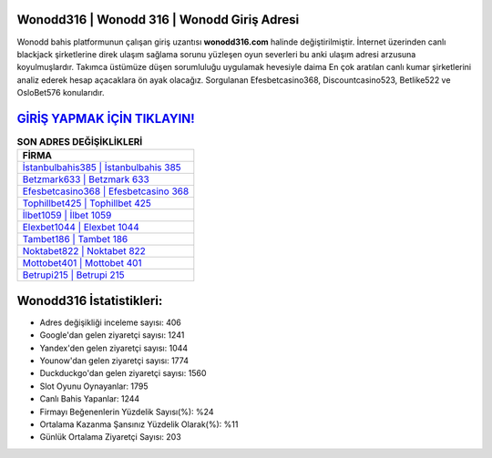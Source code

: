 ﻿Wonodd316 | Wonodd 316 | Wonodd Giriş Adresi
===================================

.. image:: images/wonodd-giris.jpg
   :width: 600
   
Wonodd bahis platformunun çalışan giriş uzantısı **wonodd316.com** halinde değiştirilmiştir. İnternet üzerinden canlı blackjack şirketlerine direk ulaşım sağlama sorunu yüzleşen oyun severleri bu anki ulaşım adresi arzusuna koyulmuşlardır. Takımca üstümüze düşen sorumluluğu uygulamak hevesiyle daima En çok aratılan canlı kumar şirketlerini analiz ederek hesap açacaklara ön ayak olacağız. Sorgulanan Efesbetcasino368, Discountcasino523, Betlike522 ve OsloBet576 konularıdır.

`GİRİŞ YAPMAK İÇİN TIKLAYIN! <https://urlday.cc/git>`_
==============

.. list-table:: **SON ADRES DEĞİŞİKLİKLERİ**
   :widths: 100
   :header-rows: 1

   * - FİRMA
   * - `İstanbulbahis385 | İstanbulbahis 385 <istanbulbahis385-istanbulbahis-385-istanbulbahis-giris-adresi.html>`_
   * - `Betzmark633 | Betzmark 633 <betzmark633-betzmark-633-betzmark-giris-adresi.html>`_
   * - `Efesbetcasino368 | Efesbetcasino 368 <efesbetcasino368-efesbetcasino-368-efesbetcasino-giris-adresi.html>`_	 
   * - `Tophillbet425 | Tophillbet 425 <tophillbet425-tophillbet-425-tophillbet-giris-adresi.html>`_	 
   * - `İlbet1059 | İlbet 1059 <ilbet1059-ilbet-1059-ilbet-giris-adresi.html>`_ 
   * - `Elexbet1044 | Elexbet 1044 <elexbet1044-elexbet-1044-elexbet-giris-adresi.html>`_
   * - `Tambet186 | Tambet 186 <tambet186-tambet-186-tambet-giris-adresi.html>`_	 
   * - `Noktabet822 | Noktabet 822 <noktabet822-noktabet-822-noktabet-giris-adresi.html>`_
   * - `Mottobet401 | Mottobet 401 <mottobet401-mottobet-401-mottobet-giris-adresi.html>`_
   * - `Betrupi215 | Betrupi 215 <betrupi215-betrupi-215-betrupi-giris-adresi.html>`_
	 
Wonodd316 İstatistikleri:
===================================	 
* Adres değişikliği inceleme sayısı: 406
* Google'dan gelen ziyaretçi sayısı: 1241
* Yandex'den gelen ziyaretçi sayısı: 1044
* Younow'dan gelen ziyaretçi sayısı: 1774
* Duckduckgo'dan gelen ziyaretçi sayısı: 1560
* Slot Oyunu Oynayanlar: 1795
* Canlı Bahis Yapanlar: 1244
* Firmayı Beğenenlerin Yüzdelik Sayısı(%): %24
* Ortalama Kazanma Şansınız Yüzdelik Olarak(%): %11
* Günlük Ortalama Ziyaretçi Sayısı: 203
